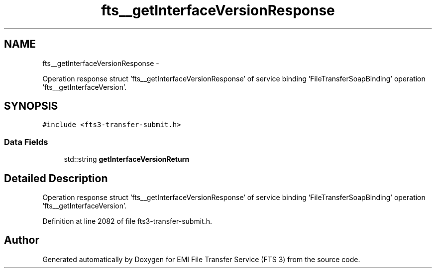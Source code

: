.TH "fts__getInterfaceVersionResponse" 3 "Wed Feb 8 2012" "Version 0.0.0" "EMI File Transfer Service (FTS 3)" \" -*- nroff -*-
.ad l
.nh
.SH NAME
fts__getInterfaceVersionResponse \- 
.PP
Operation response struct 'fts__getInterfaceVersionResponse' of service binding 'FileTransferSoapBinding' operation 'fts__getInterfaceVersion'.  

.SH SYNOPSIS
.br
.PP
.PP
\fC#include <fts3-transfer-submit.h>\fP
.SS "Data Fields"

.in +1c
.ti -1c
.RI "std::string \fBgetInterfaceVersionReturn\fP"
.br
.in -1c
.SH "Detailed Description"
.PP 
Operation response struct 'fts__getInterfaceVersionResponse' of service binding 'FileTransferSoapBinding' operation 'fts__getInterfaceVersion'. 
.PP
Definition at line 2082 of file fts3-transfer-submit.h.

.SH "Author"
.PP 
Generated automatically by Doxygen for EMI File Transfer Service (FTS 3) from the source code.
